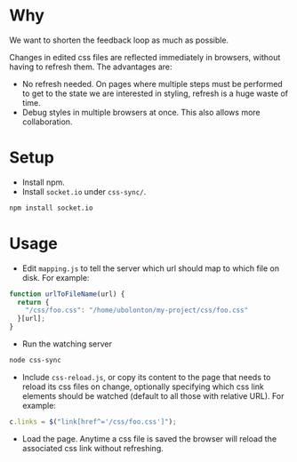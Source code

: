 * Why
  We want to shorten the feedback loop as much as possible.

  Changes in edited css files are reflected immediately in browsers,
  without having to refresh them. The advantages are:

  - No refresh needed. On pages where multiple steps must be performed
    to get to the state we are interested in styling, refresh is a
    huge waste of time.
  - Debug styles in multiple browsers at once. This also allows
    more collaboration.

* Setup
- Install npm.
- Install =socket.io= under =css-sync/=.
#+begin_src sh
npm install socket.io
#+end_src

* Usage
- Edit =mapping.js= to tell the server which url should map to which
  file on disk. For example:
#+begin_src javascript
function urlToFileName(url) {
  return {
    "/css/foo.css": "/home/ubolonton/my-project/css/foo.css"
  }[url];
}
#+end_src

- Run the watching server
#+begin_src sh
node css-sync
#+end_src
- Include =css-reload.js=, or copy its content to the page that needs
  to reload its css files on change, optionally specifying which css
  link elements should be watched (default to all those with relative
  URL). For example:
#+begin_src javascript
  c.links = $("link[href^='/css/foo.css']");
#+end_src

- Load the page. Anytime a css file is saved the browser will reload
  the associated css link without refreshing.
